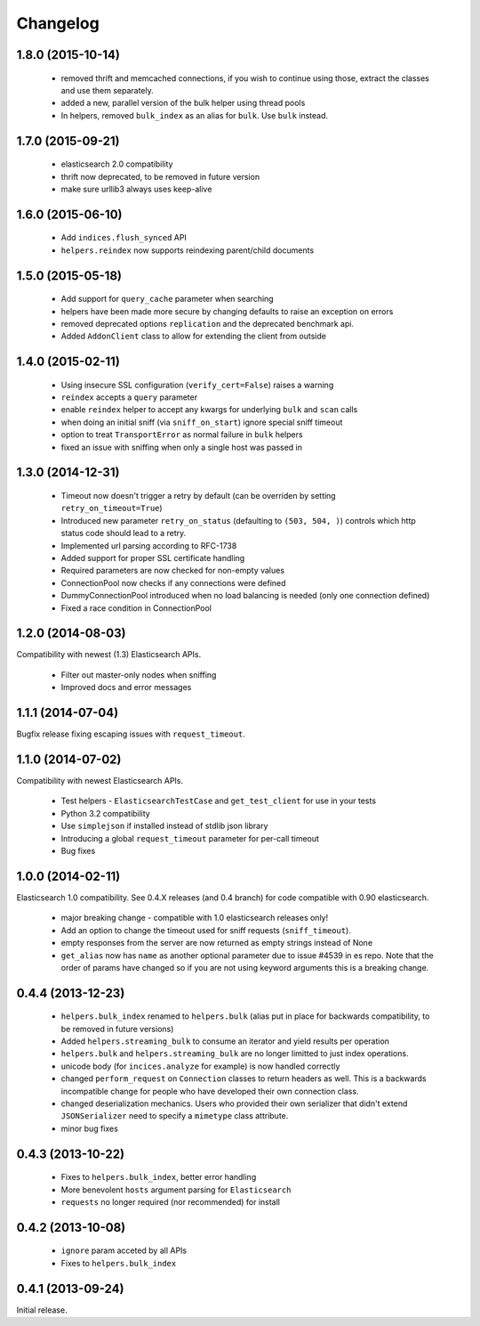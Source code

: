 .. _changelog:

Changelog
=========

1.8.0 (2015-10-14)
------------------

 * removed thrift and memcached connections, if you wish to continue using
   those, extract the classes and use them separately.
 * added a new, parallel version of the bulk helper using thread pools
 * In helpers, removed ``bulk_index`` as an alias for ``bulk``. Use ``bulk``
   instead.

1.7.0 (2015-09-21)
------------------

 * elasticsearch 2.0 compatibility
 * thrift now deprecated, to be removed in future version
 * make sure urllib3 always uses keep-alive

1.6.0 (2015-06-10)
------------------

 * Add ``indices.flush_synced`` API
 * ``helpers.reindex`` now supports reindexing parent/child documents

1.5.0 (2015-05-18)
------------------

 * Add support for ``query_cache`` parameter when searching
 * helpers have been made more secure by changing defaults to raise an
   exception on errors
 * removed deprecated options ``replication`` and the deprecated benchmark api.
 * Added ``AddonClient`` class to allow for extending the client from outside

1.4.0 (2015-02-11)
------------------

 * Using insecure SSL configuration (``verify_cert=False``) raises a warning
 * ``reindex`` accepts a ``query`` parameter
 * enable ``reindex`` helper to accept any kwargs for underlying ``bulk`` and
   ``scan`` calls
 * when doing an initial sniff (via ``sniff_on_start``) ignore special sniff timeout
 * option to treat ``TransportError`` as normal failure in ``bulk`` helpers
 * fixed an issue with sniffing when only a single host was passed in

1.3.0 (2014-12-31)
------------------

 * Timeout now doesn't trigger a retry by default (can be overriden by setting
   ``retry_on_timeout=True``)
 * Introduced new parameter ``retry_on_status`` (defaulting to ``(503, 504,
   )``) controls which http status code should lead to a retry.
 * Implemented url parsing according to RFC-1738
 * Added support for proper SSL certificate handling
 * Required parameters are now checked for non-empty values
 * ConnectionPool now checks if any connections were defined
 * DummyConnectionPool introduced when no load balancing is needed (only one
   connection defined)
 * Fixed a race condition in ConnectionPool

1.2.0 (2014-08-03)
------------------

Compatibility with newest (1.3) Elasticsearch APIs.

 * Filter out master-only nodes when sniffing
 * Improved docs and error messages

1.1.1 (2014-07-04)
------------------

Bugfix release fixing escaping issues with ``request_timeout``.

1.1.0 (2014-07-02)
------------------

Compatibility with newest Elasticsearch APIs.

 * Test helpers - ``ElasticsearchTestCase`` and ``get_test_client`` for use in your
   tests
 * Python 3.2 compatibility
 * Use ``simplejson`` if installed instead of stdlib json library
 * Introducing a global ``request_timeout`` parameter for per-call timeout
 * Bug fixes

1.0.0 (2014-02-11)
------------------

Elasticsearch 1.0 compatibility. See 0.4.X releases (and 0.4 branch) for code
compatible with 0.90 elasticsearch.

 * major breaking change - compatible with 1.0 elasticsearch releases only!
 * Add an option to change the timeout used for sniff requests (``sniff_timeout``).
 * empty responses from the server are now returned as empty strings instead of None
 * ``get_alias`` now has ``name`` as another optional parameter due to issue #4539
   in es repo. Note that the order of params have changed so if you are not
   using keyword arguments this is a breaking change.

0.4.4 (2013-12-23)
------------------

 * ``helpers.bulk_index`` renamed to ``helpers.bulk`` (alias put in place for
   backwards compatibility, to be removed in future versions)
 * Added ``helpers.streaming_bulk`` to consume an iterator and yield results per
   operation
 * ``helpers.bulk`` and ``helpers.streaming_bulk`` are no longer limitted to just
   index operations.
 * unicode body (for ``incices.analyze`` for example) is now handled correctly
 * changed ``perform_request`` on ``Connection`` classes to return headers as well.
   This is a backwards incompatible change for people who have developed their own
   connection class.
 * changed deserialization mechanics. Users who provided their own serializer
   that didn't extend ``JSONSerializer`` need to specify a ``mimetype`` class
   attribute.
 * minor bug fixes

0.4.3 (2013-10-22)
------------------

 * Fixes to ``helpers.bulk_index``, better error handling
 * More benevolent ``hosts`` argument parsing for ``Elasticsearch``
 * ``requests`` no longer required (nor recommended) for install

0.4.2 (2013-10-08)
------------------
 
 * ``ignore`` param acceted by all APIs
 * Fixes to ``helpers.bulk_index``

0.4.1 (2013-09-24)
------------------

Initial release.
